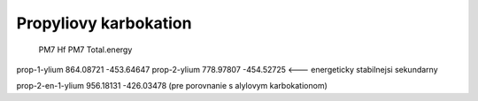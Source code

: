 Propyliovy karbokation
======================

                PM7 Hf     PM7 Total.energy
prop-1-ylium   864.08721    -453.64647
prop-2-ylium   778.97807    -454.52725   <--- energeticky stabilnejsi sekundarny

prop-2-en-1-ylium 956.18131  -426.03478 (pre porovnanie s alylovym karbokationom)

